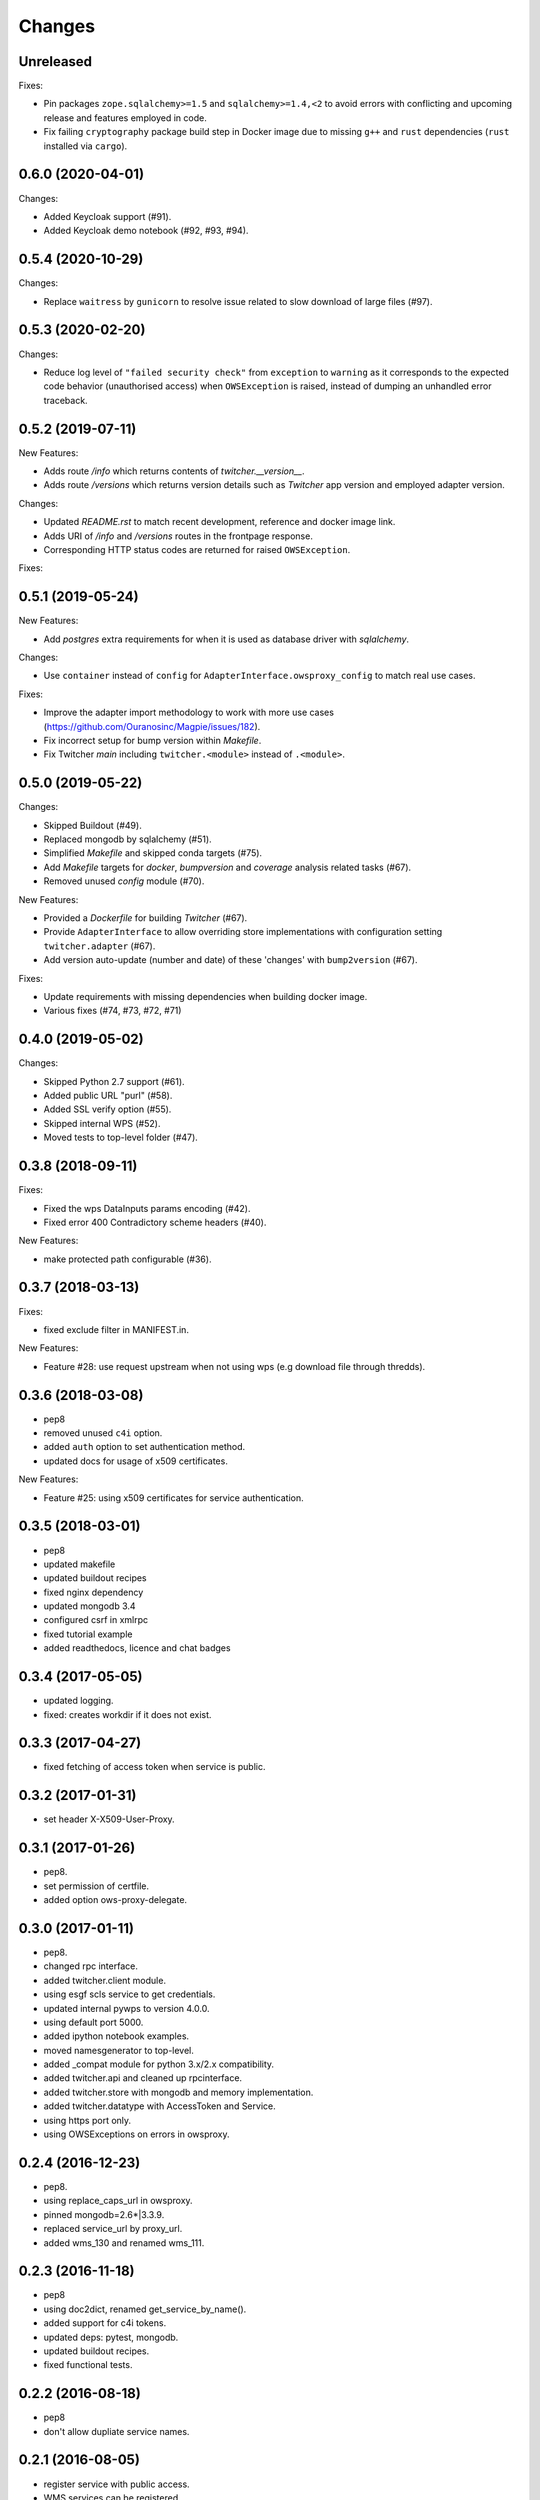 Changes
*******

Unreleased
==========

Fixes:

* Pin packages ``zope.sqlalchemy>=1.5`` and ``sqlalchemy>=1.4,<2`` to avoid errors with conflicting and upcoming
  release and features employed in code.
* Fix failing ``cryptography`` package build step in Docker image due to missing ``g++`` and ``rust`` dependencies
  (``rust`` installed via ``cargo``).

0.6.0 (2020-04-01)
==================

Changes:

* Added Keycloak support (#91).
* Added Keycloak demo notebook (#92, #93, #94).

0.5.4 (2020-10-29)
==================

Changes:

* Replace ``waitress`` by ``gunicorn`` to resolve issue related to slow download of large files (#97).

0.5.3 (2020-02-20)
==================

Changes:

* Reduce log level of ``"failed security check"`` from ``exception`` to ``warning`` as it corresponds to the expected
  code behavior (unauthorised access) when ``OWSException`` is raised, instead of dumping an unhandled error traceback.


0.5.2 (2019-07-11)
==================

New Features:

* Adds route `/info` which returns contents of `twitcher.__version__`.
* Adds route `/versions` which returns version details such as `Twitcher` app version and employed adapter version.

Changes:

* Updated `README.rst` to match recent development, reference and docker image link.
* Adds URI of `/info` and `/versions` routes in the frontpage response.
* Corresponding HTTP status codes are returned for raised ``OWSException``.

Fixes:

0.5.1 (2019-05-24)
==================

New Features:

* Add `postgres` extra requirements for when it is used as database driver with `sqlalchemy`.

Changes:

* Use ``container`` instead of ``config`` for ``AdapterInterface.owsproxy_config`` to match real use cases.

Fixes:

* Improve the adapter import methodology to work with more use cases (https://github.com/Ouranosinc/Magpie/issues/182).
* Fix incorrect setup for bump version within `Makefile`.
* Fix Twitcher `main` including ``twitcher.<module>`` instead of ``.<module>``.

0.5.0 (2019-05-22)
==================

Changes:

* Skipped Buildout (#49).
* Replaced mongodb by sqlalchemy (#51).
* Simplified `Makefile` and skipped conda targets (#75).
* Add `Makefile` targets for `docker`, `bumpversion` and `coverage` analysis related tasks (#67).
* Removed unused `config` module (#70).

New Features:

* Provided a `Dockerfile` for building `Twitcher` (#67).
* Provide ``AdapterInterface`` to allow overriding store implementations with configuration setting ``twitcher.adapter`` (#67).
* Add version auto-update (number and date) of these 'changes' with ``bump2version`` (#67).

Fixes:

* Update requirements with missing dependencies when building docker image.
* Various fixes (#74, #73, #72, #71)

0.4.0 (2019-05-02)
==================

Changes:

* Skipped Python 2.7 support (#61).
* Added public URL "purl" (#58).
* Added SSL verify option (#55).
* Skipped internal WPS (#52).
* Moved tests to top-level folder (#47).

0.3.8 (2018-09-11)
==================

Fixes:

* Fixed the wps DataInputs params encoding (#42).
* Fixed error 400 Contradictory scheme headers (#40).

New Features:

* make protected path configurable (#36).

0.3.7 (2018-03-13)
==================

Fixes:

* fixed exclude filter in MANIFEST.in.

New Features:

* Feature #28: use request upstream when not using wps (e.g download file through thredds).

0.3.6 (2018-03-08)
==================

* pep8
* removed unused ``c4i`` option.
* added ``auth`` option to set authentication method.
* updated docs for usage of x509 certificates.

New Features:

* Feature #25: using x509 certificates for service authentication.

0.3.5 (2018-03-01)
==================

* pep8
* updated makefile
* updated buildout recipes
* fixed nginx dependency
* updated mongodb 3.4
* configured csrf in xmlrpc
* fixed tutorial example
* added readthedocs, licence and chat badges

0.3.4 (2017-05-05)
==================

* updated logging.
* fixed: creates workdir if it does not exist.

0.3.3 (2017-04-27)
==================

* fixed fetching of access token when service is public.

0.3.2 (2017-01-31)
==================

* set header X-X509-User-Proxy.


0.3.1 (2017-01-26)
==================

* pep8.
* set permission of certfile.
* added option ows-proxy-delegate.

0.3.0 (2017-01-11)
==================

* pep8.
* changed rpc interface.
* added twitcher.client module.
* using esgf scls service to get credentials.
* updated internal pywps to version 4.0.0.
* using default port 5000.
* added ipython notebook examples.
* moved namesgenerator to top-level.
* added _compat module for python 3.x/2.x compatibility.
* added twitcher.api and cleaned up rpcinterface.
* added twitcher.store with mongodb and memory implementation.
* added twitcher.datatype with AccessToken and Service.
* using https port only.
* using OWSExceptions on errors in owsproxy.

0.2.4 (2016-12-23)
==================

* pep8.
* using replace_caps_url in owsproxy.
* pinned mongodb=2.6*|3.3.9.
* replaced service_url by proxy_url.
* added wms_130 and renamed wms_111.

0.2.3 (2016-11-18)
==================

* pep8
* using doc2dict, renamed get_service_by_name().
* added support for c4i tokens.
* updated deps: pytest, mongodb.
* updated buildout recipes.
* fixed functional tests.

0.2.2 (2016-08-18)
==================

* pep8
* don't allow dupliate service names.

0.2.1 (2016-08-05)
==================

* register service with public access.
* WMS services can be registered.

0.2.0 (2016-07-18)
==================

* updated to new buildout with seperated conda environment.
* replaced nose by pytest.
* updated installation docs.

0.1.7 (2016-06-09)
==================

Bugfixes:

* update of service failed (#17).

0.1.6 (2016-06-01)
==================

* updated docs.
* renamed python package to pyramid_twitcher.
* conda envionment.yml added.
* using get_sane_name().
* replaced httplib2 by requests.

Bugfixes:

* don't check token for allowed requests (#14).
* ignore decoding errors of response content (#13).
* fixed twitcher app config: wrong egg name.

0.1.5 (2016-04-22)
==================

* fixed docs links

0.1.4 (2016-04-19)
==================

* Fixed MANIFEST.in
* Fixed service database index.
* Updated makefile.
* Added more links to appendix.

0.1.0 (2015-12-07)
==================

Initial Release.
